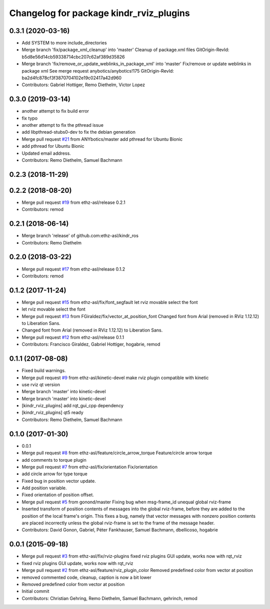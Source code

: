 ^^^^^^^^^^^^^^^^^^^^^^^^^^^^^^^^^^^^^^^^
Changelog for package kindr_rviz_plugins
^^^^^^^^^^^^^^^^^^^^^^^^^^^^^^^^^^^^^^^^

0.3.1 (2020-03-16)
------------------
* Add SYSTEM to more include_directories
* Merge branch 'fix/package_xml_cleanup' into 'master'
  Cleanup of package.xml files
  GitOrigin-RevId: b5d8e56d14cb59338714cbc207c62af389d35826
* Merge branch 'fix/remove_or_update_weblinks_in_package_xml' into 'master'
  Fix/remove or update weblinks in package xml
  See merge request anybotics/anybotics!175
  GitOrigin-RevId: ba2d4fc878cf3f3870704102e19c02417a42d960
* Contributors: Gabriel Hottiger, Remo Diethelm, Victor Lopez

0.3.0 (2019-03-14)
------------------
* another attempt to fix build error
* fix typo
* another attempt to fix the pthread issue
* add libpthread-stubs0-dev to fix the debian generation
* Merge pull request `#21 <https://github.com/pal-robotics-forks/kindr_ros/issues/21>`_ from ANYbotics/master
  add pthread for Ubuntu Bionic
* add pthread for Ubuntu Bionic
* Updated email address.
* Contributors: Remo Diethelm, Samuel Bachmann

0.2.3 (2018-11-29)
------------------

0.2.2 (2018-08-20)
------------------
* Merge pull request `#19 <https://github.com/pal-robotics-forks/kindr_ros/issues/19>`_ from ethz-asl/release
  0.2.1
* Contributors: remod

0.2.1 (2018-06-14)
------------------
* Merge branch 'release' of github.com:ethz-asl/kindr_ros
* Contributors: Remo Diethelm

0.2.0 (2018-03-22)
------------------
* Merge pull request `#17 <https://github.com/pal-robotics-forks/kindr_ros/issues/17>`_ from ethz-asl/release
  0.1.2
* Contributors: remod

0.1.2 (2017-11-24)
------------------
* Merge pull request `#15 <https://github.com/pal-robotics-forks/kindr_ros/issues/15>`_ from ethz-asl/fix/font_segfault
  let rviz movable select the font
* let rviz movable select the font
* Merge pull request `#13 <https://github.com/pal-robotics-forks/kindr_ros/issues/13>`_ from FGiraldez/fix/vector_at_position_font
  Changed font from Arial (removed in RViz 1.12.12) to Liberation Sans.
* Changed font from Arial (removed in RViz 1.12.12) to Liberation Sans.
* Merge pull request `#12 <https://github.com/pal-robotics-forks/kindr_ros/issues/12>`_ from ethz-asl/release
  0.1.1
* Contributors: Francisco Giraldez, Gabriel Hottiger, hogabrie, remod

0.1.1 (2017-08-08)
------------------
* Fixed build warnings.
* Merge pull request `#9 <https://github.com/pal-robotics-forks/kindr_ros/issues/9>`_ from ethz-asl/kinetic-devel
  make rviz plugin compatible with kinetic
* use rviz qt version
* Merge branch 'master' into kinetic-devel
* Merge branch 'master' into kinetic-devel
* [kindr_rviz_plugins] add rqt_gui_cpp dependency
* [kindr_rviz_plugins] qt5 ready
* Contributors: Remo Diethelm, Samuel Bachmann

0.1.0 (2017-01-30)
------------------
* 0.0.1
* Merge pull request `#8 <https://github.com/pal-robotics-forks/kindr_ros/issues/8>`_ from ethz-asl/feature/circle_arrow_torque
  Feature/circle arrow torque
* add comments to torque plugin
* Merge pull request `#7 <https://github.com/pal-robotics-forks/kindr_ros/issues/7>`_ from ethz-asl/fix/orientation
  Fix/orientation
* add circle arrow for type torque
* Fixed bug in position vector update.
* Add position variable.
* Fixed orientation of position offset.
* Merge pull request `#5 <https://github.com/pal-robotics-forks/kindr_ros/issues/5>`_ from gonond/master
  Fixing bug when msg-frame_id unequal global rviz-frame
* Inserted transform of position contents of messages into the global rviz-frame, before they are added to the position of the local frame's origin. This fixes a bug, namely that vector messages with nonzero position contents are placed incorrectly unless the global rviz-frame is set to the frame of the message header.
* Contributors: David Gonon, Gabriel, Péter Fankhauser, Samuel Bachmann, dbellicoso, hogabrie

0.0.1 (2015-09-18)
------------------
* Merge pull request `#3 <https://github.com/pal-robotics-forks/kindr_ros/issues/3>`_ from ethz-asl/fix/rviz-plugins
  fixed rviz plugins GUI update, works now with rqt_rviz
* fixed rviz plugins GUI update, works now with rqt_rviz
* Merge pull request `#2 <https://github.com/pal-robotics-forks/kindr_ros/issues/2>`_ from ethz-asl/feature/rviz_plugin_color
  Removed predefined color from vector at position
* removed commented code, cleanup, caption is now a bit lower
* Removed predefined color from vector at position
* Initial commit
* Contributors: Christian Gehring, Remo Diethelm, Samuel Bachmann, gehrinch, remod
